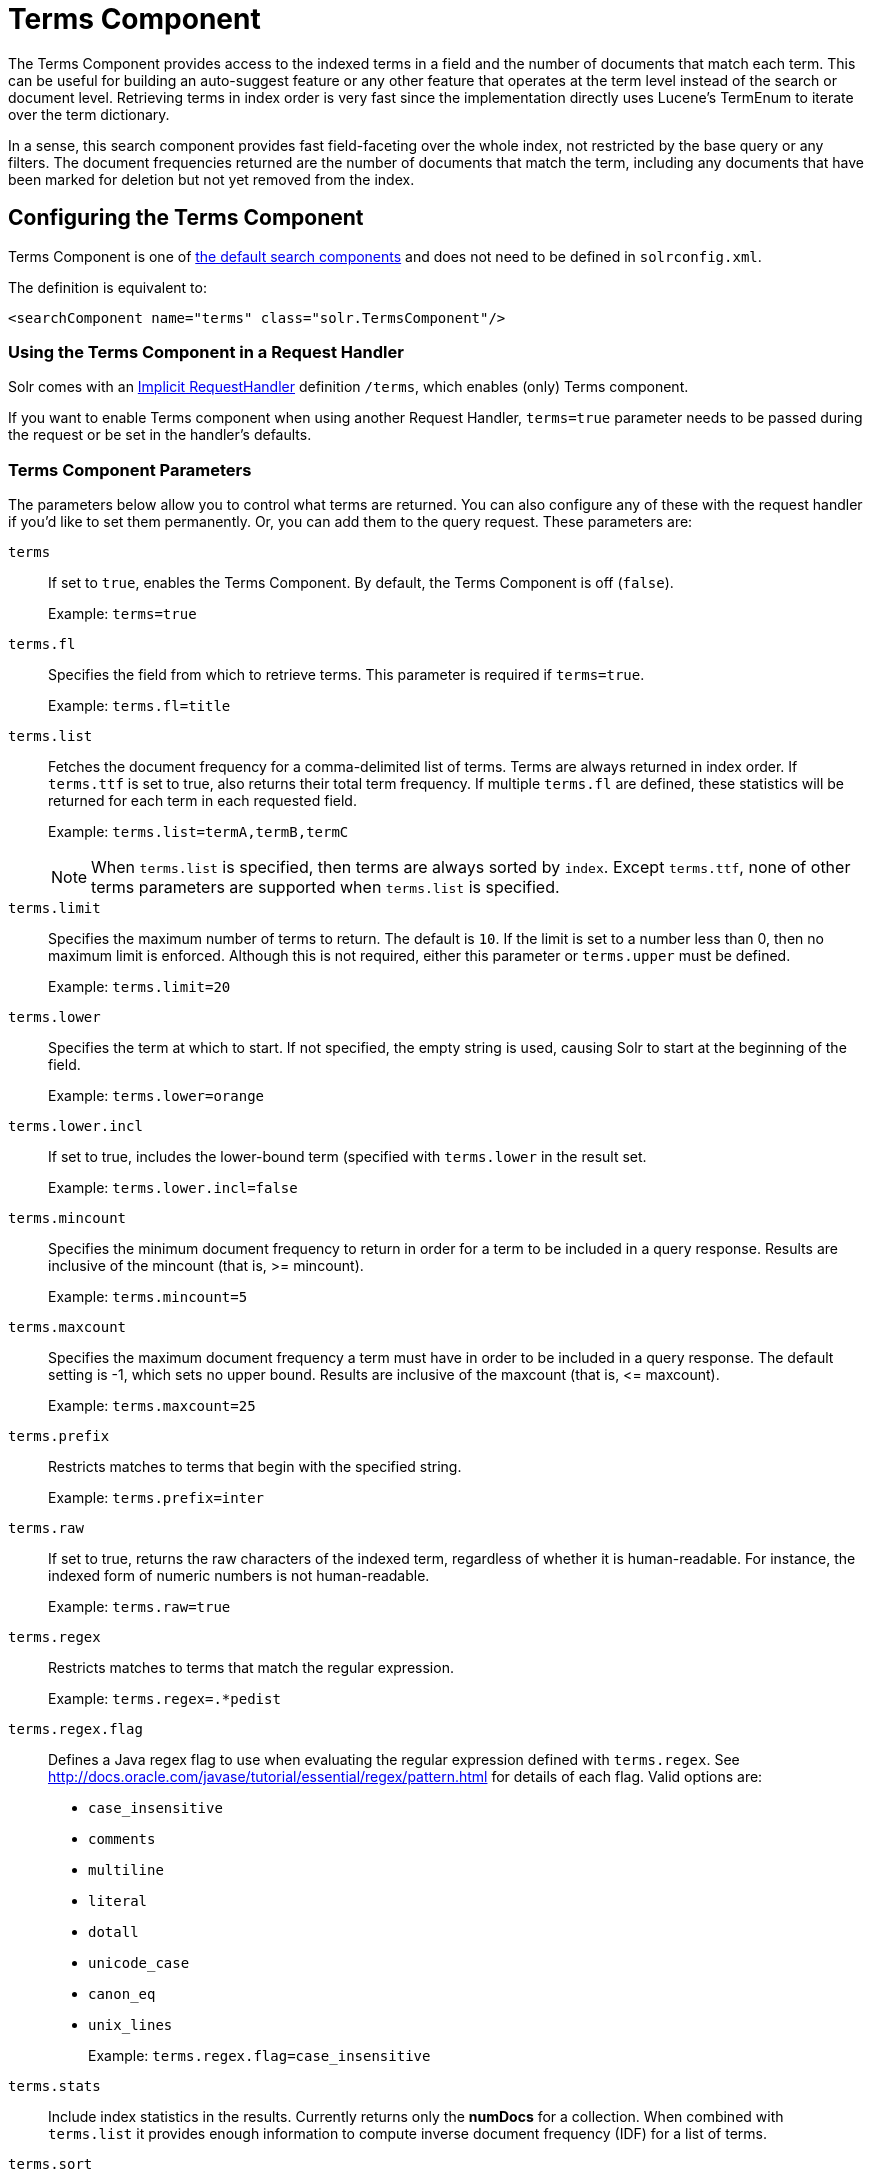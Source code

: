 = Terms Component
// Licensed to the Apache Software Foundation (ASF) under one
// or more contributor license agreements.  See the NOTICE file
// distributed with this work for additional information
// regarding copyright ownership.  The ASF licenses this file
// to you under the Apache License, Version 2.0 (the
// "License"); you may not use this file except in compliance
// with the License.  You may obtain a copy of the License at
//
//   http://www.apache.org/licenses/LICENSE-2.0
//
// Unless required by applicable law or agreed to in writing,
// software distributed under the License is distributed on an
// "AS IS" BASIS, WITHOUT WARRANTIES OR CONDITIONS OF ANY
// KIND, either express or implied.  See the License for the
// specific language governing permissions and limitations
// under the License.

The Terms Component provides access to the indexed terms in a field and the number of documents that match each term.
This can be useful for building an auto-suggest feature or any other feature that operates at the term level instead of the search or document level.
Retrieving terms in index order is very fast since the implementation directly uses Lucene's TermEnum to iterate over the term dictionary.

In a sense, this search component provides fast field-faceting over the whole index, not restricted by the base query or any filters.
The document frequencies returned are the number of documents that match the term, including any documents that have been marked for deletion but not yet removed from the index.

== Configuring the Terms Component

Terms Component is one of  <<requesthandlers-searchcomponents.adoc#defining-search-components,the default search components>>
and does not need to be defined in `solrconfig.xml`.

The definition is equivalent to:

[source,xml]
----
<searchComponent name="terms" class="solr.TermsComponent"/>
----

=== Using the Terms Component in a Request Handler

Solr comes with an <<implicit-requesthandlers.adoc#query-handlers,Implicit RequestHandler>> definition `/terms`, which enables (only) Terms component.

If you want to enable Terms component when using another Request Handler, `terms=true` parameter needs to be passed during the request or be set in the handler's defaults.

=== Terms Component Parameters

The parameters below allow you to control what terms are returned.
You can also configure any of these with the request handler if you'd like to set them permanently.
Or, you can add them to the query request.
These parameters are:

`terms`::
If set to `true`, enables the Terms Component.
By default, the Terms Component is off (`false`).
+
Example: `terms=true`

`terms.fl`::
Specifies the field from which to retrieve terms.
This parameter is required if `terms=true`.
+
Example: `terms.fl=title`

`terms.list`::
Fetches the document frequency for a comma-delimited list of terms.
Terms are always returned in index order.
If `terms.ttf` is set to true, also returns their total term frequency.
If multiple `terms.fl` are defined, these statistics will be returned for each term in each requested field.
+
Example: `terms.list=termA,termB,termC`
+
NOTE: When `terms.list` is specified, then terms are always sorted by `index`.
Except `terms.ttf`, none of other terms parameters are supported when `terms.list` is specified.

`terms.limit`::
Specifies the maximum number of terms to return.
The default is `10`.
If the limit is set to a number less than 0, then no maximum limit is enforced.
Although this is not required, either this parameter or `terms.upper` must be defined.
+
Example: `terms.limit=20`

`terms.lower`::
Specifies the term at which to start.
If not specified, the empty string is used, causing Solr to start at the beginning of the field.
+
Example: `terms.lower=orange`

`terms.lower.incl`::
If set to true, includes the lower-bound term (specified with `terms.lower` in the result set.
+
Example: `terms.lower.incl=false`

`terms.mincount`::
Specifies the minimum document frequency to return in order for a term to be included in a query response.
Results are inclusive of the mincount (that is, >= mincount).
+
Example: `terms.mincount=5`

`terms.maxcount`::
Specifies the maximum document frequency a term must have in order to be included in a query response.
The default setting is -1, which sets no upper bound.
Results are inclusive of the maxcount (that is, \<= maxcount).
+
Example: `terms.maxcount=25`

`terms.prefix`::
Restricts matches to terms that begin with the specified string.
+
Example: `terms.prefix=inter`

`terms.raw`::
If set to true, returns the raw characters of the indexed term, regardless of whether it is human-readable.
For instance, the indexed form of numeric numbers is not human-readable.
+
Example: `terms.raw=true`

`terms.regex`::
Restricts matches to terms that match the regular expression.
+
Example: `terms.regex=.*pedist`

`terms.regex.flag`::
Defines a Java regex flag to use when evaluating the regular expression defined with `terms.regex`.
See http://docs.oracle.com/javase/tutorial/essential/regex/pattern.html for details of each flag.
Valid options are:

* `case_insensitive`
* `comments`
* `multiline`
* `literal`
* `dotall`
* `unicode_case`
* `canon_eq`
* `unix_lines`
+
Example: `terms.regex.flag=case_insensitive`

`terms.stats`::
Include index statistics in the results.
Currently returns only the *numDocs* for a collection.
When combined with `terms.list` it provides enough information to compute inverse document frequency (IDF) for a list of terms.

`terms.sort`::
Defines how to sort the terms returned.
Valid options are `count`, which sorts by the term frequency, with the highest term frequency first, or `index`, which sorts in index order.
+
Example: `terms.sort=index`

`terms.ttf`::
If set to true, returns both `df` (docFreq) and `ttf` (totalTermFreq) statistics for each requested term in `terms.list`.
In this case, the response format is:

XML:

[source,xml]
----
<lst name="terms">
  <lst name="field">
    <lst name="termA">
      <long name="df">22</long>
      <long name="ttf">73</long>
    </lst>
  </lst>
</lst>
----

JSON:

[source,json]
----
{
  "terms": {
    "field": [
      "termA",
      {
        "df": 22,
        "ttf": 73
      }
    ]
  }
}
----

`terms.upper`::
Specifies the term to stop at.
Although this parameter is not required, either this parameter or `terms.limit` must be defined.
+
Example: `terms.upper=plum`

`terms.upper.incl`::
If set to true, the upper bound term is included in the result set.
The default is false.
+
Example: `terms.upper.incl=true`

The response to a terms request is a list of the terms and their document frequency values.

You may also be interested in the {solr-javadocs}/core/org/apache/solr/handler/component/TermsComponent.html[TermsComponent javadoc].

== Terms Component Examples

All of the following sample queries work with Solr's "`bin/solr -e techproducts`" example.

=== Get Top 10 Terms

This query requests the first ten terms in the name field:

[source,text]
http://localhost:8983/solr/techproducts/terms?terms.fl=name&wt=xml

Results:

[source,xml]
----
<response>
  <lst name="responseHeader">
    <int name="status">0</int>
    <int name="QTime">2</int>
  </lst>
  <lst name="terms">
    <lst name="name">
      <int name="one">5</int>
      <int name="184">3</int>
      <int name="1gb">3</int>
      <int name="3200">3</int>
      <int name="400">3</int>
      <int name="ddr">3</int>
      <int name="gb">3</int>
      <int name="ipod">3</int>
      <int name="memory">3</int>
      <int name="pc">3</int>
    </lst>
  </lst>
</response>
----

=== Get First 10 Terms Starting with Letter 'a'

This query requests the first ten terms in the name field, in index order (instead of the top 10 results by document count):

[source,text]
http://localhost:8983/solr/techproducts/terms?terms.fl=name&terms.lower=a&terms.sort=index&wt=xml

Results:

[source,xml]
----
<response>
  <lst name="responseHeader">
    <int name="status">0</int>
    <int name="QTime">0</int>
  </lst>
  <lst name="terms">
    <lst name="name">
      <int name="a">1</int>
      <int name="all">1</int>
      <int name="apple">1</int>
      <int name="asus">1</int>
      <int name="ata">1</int>
      <int name="ati">1</int>
      <int name="belkin">1</int>
      <int name="black">1</int>
      <int name="british">1</int>
      <int name="cable">1</int>
    </lst>
  </lst>
</response>
----

=== Using Terms Component as part of another handler

This query augments a regular search with terms information.

[source,text]
http://localhost:8983/solr/techproducts/select?q=corsair&fl=id,name&rows=1&echoParams=none&wt=xml&terms=true&terms.fl=name

Results (notice that the term counts are not affected by the query):

[source,xml]
----
<response>

<lst name="responseHeader">
  <int name="status">0</int>
  <int name="QTime">1</int>
</lst>
<result name="response" numFound="2" start="0" numFoundExact="true">
  <doc>
    <str name="id">VS1GB400C3</str>
    <str name="name">CORSAIR ValueSelect 1GB 184-Pin DDR SDRAM Unbuffered DDR 400 (PC 3200) System Memory - Retail</str></doc>
</result>
<lst name="terms">
  <lst name="name">
    <int name="one">5</int>
    <int name="184">3</int>
    <int name="1gb">3</int>
    <int name="3200">3</int>
    <int name="400">3</int>
    <int name="ddr">3</int>
    <int name="gb">3</int>
    <int name="ipod">3</int>
    <int name="memory">3</int>
    <int name="pc">3</int>
  </lst>
</lst>
</response>
----


=== SolrJ Invocation

[source,java]
----
    SolrQuery query = new SolrQuery();
    query.setRequestHandler("/terms");
    query.setTerms(true);
    query.setTermsLimit(5);
    query.setTermsLower("s");
    query.setTermsPrefix("s");
    query.addTermsField("terms_s");
    query.setTermsMinCount(1);

    QueryRequest request = new QueryRequest(query);
    List<Term> terms = request.process(getSolrClient()).getTermsResponse().getTerms("terms_s");
----

== Using the Terms Component for an Auto-Suggest Feature

If the <<suggester.adoc#,Suggester>> doesn't suit your needs, you can use the Terms component in Solr to build a similar feature for your own search application.
Simply submit a query specifying whatever characters the user has typed so far as a prefix.
For example, if the user has typed "at", the search engine's interface would submit the following query:

[source,text]
http://localhost:8983/solr/techproducts/terms?terms.fl=name&terms.prefix=at&wt=xml

Result:

[source,xml]
----
<response>
  <lst name="responseHeader">
    <int name="status">0</int>
    <int name="QTime">1</int>
  </lst>
  <lst name="terms">
    <lst name="name">
      <int name="ata">1</int>
      <int name="ati">1</int>
    </lst>
  </lst>
</response>
----

You can use the parameter `omitHeader=true` to omit the response header from the query response, like in this example, which also returns the response in JSON format:

[source,text]
http://localhost:8983/solr/techproducts/terms?terms.fl=name&terms.prefix=at&omitHeader=true

Result:

[source,json]
----
{
  "terms": {
    "name": [
      "ata",
      1,
      "ati",
      1
    ]
  }
}
----
